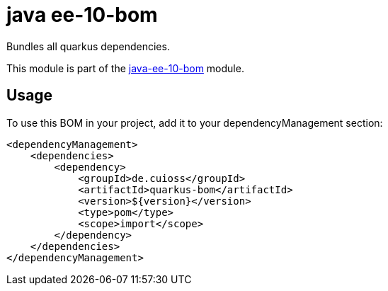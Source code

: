 = java ee-10-bom

Bundles all quarkus dependencies.

This module is part of the link:../README.adoc[java-ee-10-bom] module.

== Usage

To use this BOM in your project, add it to your dependencyManagement section:

[source, xml]
----
<dependencyManagement>
    <dependencies>
        <dependency>
            <groupId>de.cuioss</groupId>
            <artifactId>quarkus-bom</artifactId>
            <version>${version}</version>
            <type>pom</type>
            <scope>import</scope>
        </dependency>
    </dependencies>
</dependencyManagement>
----

